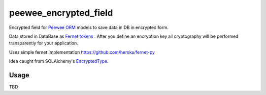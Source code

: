 ######################
peewee_encrypted_field
######################

.. image:: https://img.shields.io/badge/license-MIT-blue.svg?style=flat 
        :target: https://opensource.org/licenses/MIT 
        
.. image:: https://badge.fury.io/gh/brake%2Fpeewee_encrypted_field.svg
    :target: https://badge.fury.io/gh/brake%2Fpeewee_encrypted_field
        
.. image:: https://img.shields.io/badge/Python-2.7-red.svg

Encrypted field for `Peewee ORM <https://github.com/coleifer/peewee>`_ models to save data in DB in encrypted form.

Data stored in DataBase as `Fernet tokens <https://github.com/fernet/spec>`_ . After you define an encryption key all cryptography will be performed transparently for your application.

Uses simple fernet implementation https://github.com/heroku/fernet-py

Idea caught from SQLAlchemy's `EncryptedType <http://sqlalchemy-utils.readthedocs.io/en/latest/data_types.html#module-sqlalchemy_utils.types.encrypted>`_.

Usage
-----

TBD
